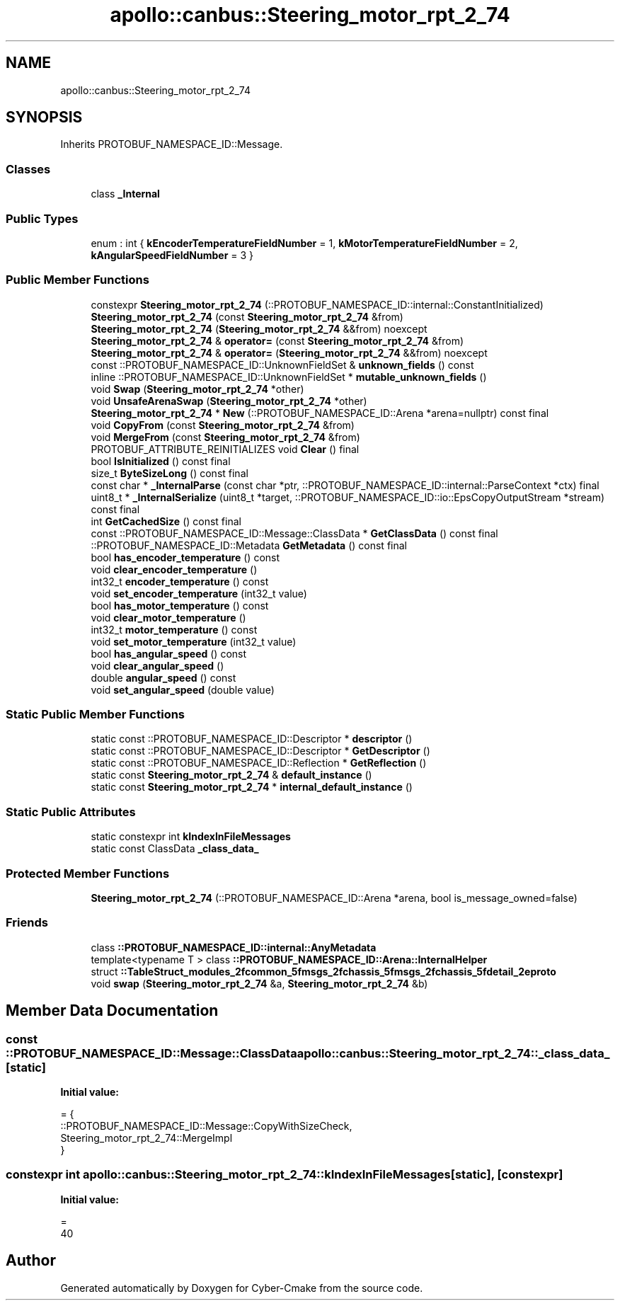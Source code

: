 .TH "apollo::canbus::Steering_motor_rpt_2_74" 3 "Sun Sep 3 2023" "Version 8.0" "Cyber-Cmake" \" -*- nroff -*-
.ad l
.nh
.SH NAME
apollo::canbus::Steering_motor_rpt_2_74
.SH SYNOPSIS
.br
.PP
.PP
Inherits PROTOBUF_NAMESPACE_ID::Message\&.
.SS "Classes"

.in +1c
.ti -1c
.RI "class \fB_Internal\fP"
.br
.in -1c
.SS "Public Types"

.in +1c
.ti -1c
.RI "enum : int { \fBkEncoderTemperatureFieldNumber\fP = 1, \fBkMotorTemperatureFieldNumber\fP = 2, \fBkAngularSpeedFieldNumber\fP = 3 }"
.br
.in -1c
.SS "Public Member Functions"

.in +1c
.ti -1c
.RI "constexpr \fBSteering_motor_rpt_2_74\fP (::PROTOBUF_NAMESPACE_ID::internal::ConstantInitialized)"
.br
.ti -1c
.RI "\fBSteering_motor_rpt_2_74\fP (const \fBSteering_motor_rpt_2_74\fP &from)"
.br
.ti -1c
.RI "\fBSteering_motor_rpt_2_74\fP (\fBSteering_motor_rpt_2_74\fP &&from) noexcept"
.br
.ti -1c
.RI "\fBSteering_motor_rpt_2_74\fP & \fBoperator=\fP (const \fBSteering_motor_rpt_2_74\fP &from)"
.br
.ti -1c
.RI "\fBSteering_motor_rpt_2_74\fP & \fBoperator=\fP (\fBSteering_motor_rpt_2_74\fP &&from) noexcept"
.br
.ti -1c
.RI "const ::PROTOBUF_NAMESPACE_ID::UnknownFieldSet & \fBunknown_fields\fP () const"
.br
.ti -1c
.RI "inline ::PROTOBUF_NAMESPACE_ID::UnknownFieldSet * \fBmutable_unknown_fields\fP ()"
.br
.ti -1c
.RI "void \fBSwap\fP (\fBSteering_motor_rpt_2_74\fP *other)"
.br
.ti -1c
.RI "void \fBUnsafeArenaSwap\fP (\fBSteering_motor_rpt_2_74\fP *other)"
.br
.ti -1c
.RI "\fBSteering_motor_rpt_2_74\fP * \fBNew\fP (::PROTOBUF_NAMESPACE_ID::Arena *arena=nullptr) const final"
.br
.ti -1c
.RI "void \fBCopyFrom\fP (const \fBSteering_motor_rpt_2_74\fP &from)"
.br
.ti -1c
.RI "void \fBMergeFrom\fP (const \fBSteering_motor_rpt_2_74\fP &from)"
.br
.ti -1c
.RI "PROTOBUF_ATTRIBUTE_REINITIALIZES void \fBClear\fP () final"
.br
.ti -1c
.RI "bool \fBIsInitialized\fP () const final"
.br
.ti -1c
.RI "size_t \fBByteSizeLong\fP () const final"
.br
.ti -1c
.RI "const char * \fB_InternalParse\fP (const char *ptr, ::PROTOBUF_NAMESPACE_ID::internal::ParseContext *ctx) final"
.br
.ti -1c
.RI "uint8_t * \fB_InternalSerialize\fP (uint8_t *target, ::PROTOBUF_NAMESPACE_ID::io::EpsCopyOutputStream *stream) const final"
.br
.ti -1c
.RI "int \fBGetCachedSize\fP () const final"
.br
.ti -1c
.RI "const ::PROTOBUF_NAMESPACE_ID::Message::ClassData * \fBGetClassData\fP () const final"
.br
.ti -1c
.RI "::PROTOBUF_NAMESPACE_ID::Metadata \fBGetMetadata\fP () const final"
.br
.ti -1c
.RI "bool \fBhas_encoder_temperature\fP () const"
.br
.ti -1c
.RI "void \fBclear_encoder_temperature\fP ()"
.br
.ti -1c
.RI "int32_t \fBencoder_temperature\fP () const"
.br
.ti -1c
.RI "void \fBset_encoder_temperature\fP (int32_t value)"
.br
.ti -1c
.RI "bool \fBhas_motor_temperature\fP () const"
.br
.ti -1c
.RI "void \fBclear_motor_temperature\fP ()"
.br
.ti -1c
.RI "int32_t \fBmotor_temperature\fP () const"
.br
.ti -1c
.RI "void \fBset_motor_temperature\fP (int32_t value)"
.br
.ti -1c
.RI "bool \fBhas_angular_speed\fP () const"
.br
.ti -1c
.RI "void \fBclear_angular_speed\fP ()"
.br
.ti -1c
.RI "double \fBangular_speed\fP () const"
.br
.ti -1c
.RI "void \fBset_angular_speed\fP (double value)"
.br
.in -1c
.SS "Static Public Member Functions"

.in +1c
.ti -1c
.RI "static const ::PROTOBUF_NAMESPACE_ID::Descriptor * \fBdescriptor\fP ()"
.br
.ti -1c
.RI "static const ::PROTOBUF_NAMESPACE_ID::Descriptor * \fBGetDescriptor\fP ()"
.br
.ti -1c
.RI "static const ::PROTOBUF_NAMESPACE_ID::Reflection * \fBGetReflection\fP ()"
.br
.ti -1c
.RI "static const \fBSteering_motor_rpt_2_74\fP & \fBdefault_instance\fP ()"
.br
.ti -1c
.RI "static const \fBSteering_motor_rpt_2_74\fP * \fBinternal_default_instance\fP ()"
.br
.in -1c
.SS "Static Public Attributes"

.in +1c
.ti -1c
.RI "static constexpr int \fBkIndexInFileMessages\fP"
.br
.ti -1c
.RI "static const ClassData \fB_class_data_\fP"
.br
.in -1c
.SS "Protected Member Functions"

.in +1c
.ti -1c
.RI "\fBSteering_motor_rpt_2_74\fP (::PROTOBUF_NAMESPACE_ID::Arena *arena, bool is_message_owned=false)"
.br
.in -1c
.SS "Friends"

.in +1c
.ti -1c
.RI "class \fB::PROTOBUF_NAMESPACE_ID::internal::AnyMetadata\fP"
.br
.ti -1c
.RI "template<typename T > class \fB::PROTOBUF_NAMESPACE_ID::Arena::InternalHelper\fP"
.br
.ti -1c
.RI "struct \fB::TableStruct_modules_2fcommon_5fmsgs_2fchassis_5fmsgs_2fchassis_5fdetail_2eproto\fP"
.br
.ti -1c
.RI "void \fBswap\fP (\fBSteering_motor_rpt_2_74\fP &a, \fBSteering_motor_rpt_2_74\fP &b)"
.br
.in -1c
.SH "Member Data Documentation"
.PP 
.SS "const ::PROTOBUF_NAMESPACE_ID::Message::ClassData apollo::canbus::Steering_motor_rpt_2_74::_class_data_\fC [static]\fP"
\fBInitial value:\fP
.PP
.nf
= {
    ::PROTOBUF_NAMESPACE_ID::Message::CopyWithSizeCheck,
    Steering_motor_rpt_2_74::MergeImpl
}
.fi
.SS "constexpr int apollo::canbus::Steering_motor_rpt_2_74::kIndexInFileMessages\fC [static]\fP, \fC [constexpr]\fP"
\fBInitial value:\fP
.PP
.nf
=
    40
.fi


.SH "Author"
.PP 
Generated automatically by Doxygen for Cyber-Cmake from the source code\&.
